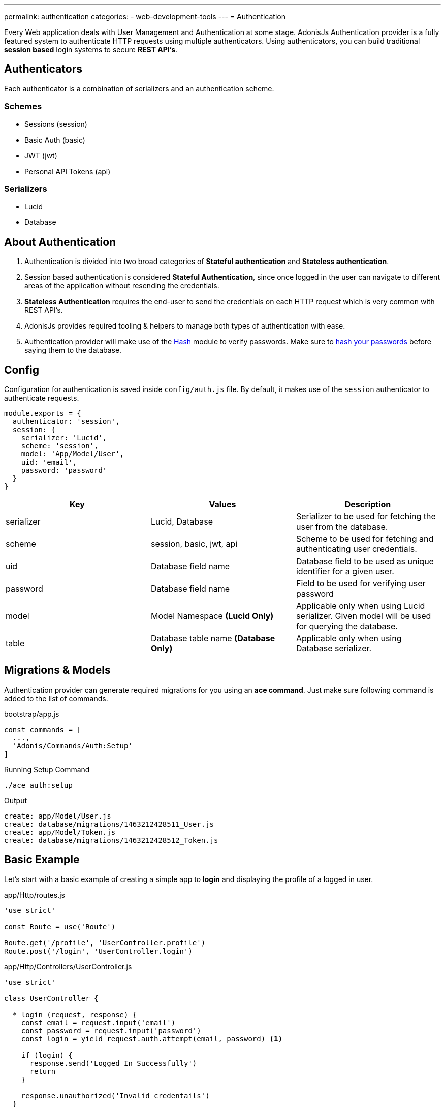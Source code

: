 ---
permalink: authentication
categories:
- web-development-tools
---
= Authentication

toc::[]

Every Web application deals with User Management and Authentication at some stage. AdonisJs Authentication provider is a fully featured system to authenticate HTTP requests using multiple authenticators. Using authenticators, you can build traditional *session based* login systems to secure *REST API's*.

== Authenticators
Each authenticator is a combination of serializers and an authentication scheme.

=== Schemes
[support-list]
* Sessions (session)
* Basic Auth (basic)
* JWT (jwt)
* Personal API Tokens (api)

=== Serializers
[support-list]
* Lucid
* Database

== About Authentication
[pretty-list]

1. Authentication is divided into two broad categories of *Stateful authentication* and *Stateless authentication*.
2. Session based authentication is considered *Stateful Authentication*, since once logged in the user can navigate to different areas of the application without resending the credentials.
3. *Stateless Authentication* requires the end-user to send the credentials on each HTTP request which is very common with REST API's.
4. AdonisJs provides required tooling & helpers to manage both types of authentication with ease.
5. Authentication provider will make use of the link:encryption-and-hashing#_hashing_values[Hash] module to verify passwords. Make sure to link:database-hooks#_basic_example[hash your passwords] before saying them to the database.

== Config
Configuration for authentication is saved inside `config/auth.js` file. By default, it makes use of the `session` authenticator to authenticate requests.

[source, javascript]
----
module.exports = {
  authenticator: 'session',
  session: {
    serializer: 'Lucid',
    scheme: 'session',
    model: 'App/Model/User',
    uid: 'email',
    password: 'password'
  }
}
----

[options="header"]
|====
| Key | Values | Description
| serializer | Lucid, Database | Serializer to be used for fetching the user from the database.
| scheme | session, basic, jwt, api | Scheme to be used for fetching and authenticating user credentials.
| uid | Database field name | Database field to be used as unique identifier for a given user.
| password | Database field name | Field to be used for verifying user password
| model | Model Namespace *(Lucid Only)* | Applicable only when using Lucid serializer. Given model will be used for querying the database.
| table | Database table name *(Database Only)* | Applicable only when using Database serializer.
|====

== Migrations & Models
Authentication provider can generate required migrations for you using an *ace command*. Just make sure following command is added to the list of commands.

.bootstrap/app.js
[source, javascript]
----
const commands = [
  ...,
  'Adonis/Commands/Auth:Setup'
]
----

.Running Setup Command
[source, bash]
----
./ace auth:setup
----

.Output
[source, bash]
----
create: app/Model/User.js
create: database/migrations/1463212428511_User.js
create: app/Model/Token.js
create: database/migrations/1463212428512_Token.js
----

== Basic Example
Let's start with a basic example of creating a simple app to *login* and displaying the profile of a logged in user.

.app/Http/routes.js
[source, javascript]
----
'use strict'

const Route = use('Route')

Route.get('/profile', 'UserController.profile')
Route.post('/login', 'UserController.login')
----

.app/Http/Controllers/UserController.js
[source, javascript]
----
'use strict'

class UserController {

  * login (request, response) {
    const email = request.input('email')
    const password = request.input('password')
    const login = yield request.auth.attempt(email, password) <1>

    if (login) {
      response.send('Logged In Successfully')
      return
    }

    response.unauthorized('Invalid credentails')
  }

}
----

<1> Once *authentication provider* is configured, you can make use of the `auth` property on the `request` instance to authenticate a user or check the authentication status.

Let's write another method to show the profile of a user only if they are logged in.

.Showing User Profile
[source, javascript]
----
* profile (request, response) {
  const user = yield request.auth.getUser()
  if (user) {
    response.ok(user)
    return
  }
  response.unauthorized('You must login to view your profile')
}
----

== Session Based Authentication
Below is the list of methods you can use on `session` authenticator.

==== attempt(uid, password)
Attempt to log in a user using the uid and password. It will throw an error if unable to find the user or if password mismatch.

[source, javascript]
----
try {
  yield request.auth.attempt(uid, password)
} catch (e) {
  yield request.with({error: e.message}).flash()
  response.redirect('back')
}
----

==== login(user)
Login a user using the user model instance.

[source, javascript]
----
const user = yield User.find(1)
try {
  yield request.auth.login(user)
  response.redirect('/dashboard')
} catch (e) {
  yield request.with({error: e.message}).flash()
  response.redirect('back')
}
----

==== loginViaId(id)
Login user using the id. A database lookup will be performed to make sure that the user does exist otherwise an exception will be raised.

[source, javascript]
----
try {
  yield request.auth.loginViaId(1)
  response.redirect('/dashboard')
} catch (e) {
  yield request.with({error: e.message}).flash()
  response.redirect('back')
}
----

==== logout
Logout an existing logged in user.

[source, javascript]
----
yield request.auth.logout()
----

==== check
Check to see if a user is logged in or not.

[source, javascript]
----
const isLoggedIn = yield request.auth.check()
if (!isLoggedIn) {
  response.redirect('/login')
}
----

==== validate(uid, password)
Validate user credentials to see if they are valid. This method will never set any session/cookie.

[source, javascript]
----
try {
  yield request.auth.validate(uid, password)
} catch (e) {
  yield request.with({error: e.message}).flash()
  response.redirect('back')
}
----

== Basic Auth
Below is the list of methods available for *basic auth* authenticator.

NOTE: Basic auth credentials are base64 encoded and sent as the *Authorization* header. Example: `Authorization=username:password`

==== check
Check to see if basic auth credentials are present in the `Authorization` header.

[source, javascript]
----
const isLoggedIn = yield request.auth.check()
if (!isLoggedIn) {
  response.redirect('/login')
}
----

==== validate(uid, password)
Validate user credentials to see if they are valid or not.

[source, javascript]
----
try {
  yield request.auth.validate(uid, password)
} catch (e) {
  response.unauthorized({error: e.message})
}
----

== JWT
JWT authenticators require a couple of extra attributes to the configuration block.

NOTE: JWT token is sent as the *Authorization* header. Example: `Authorization=Bearer JWT_TOKEN`

.config/auth.js
[source, javascript]
----
{
  authenticator: 'jwt',
  jwt: {
    serializer: 'Lucid',
    scheme: 'jwt',
    model: 'App/Model/User',
    secret: Config.get('app.appKey'),
    options: {
      // Options to be used while generating token
    }
  }
}
----

.Additional Options

[options="header"]
|====
| Key | Available Values | Default Value | Description
| algorithm | HS256, HS384 | HS256 | Algorithm to be used for generating token
| expiresIn | valid time in seconds or link:https://github.com/rauchg/ms.js[ms string] | null |  When to expire the token
| notBefore | valid time in seconds or link:https://github.com/rauchg/ms.js[ms string] | null | Till when at least to keep the token valid
| audience |  String | null  | A value to be checked against the `aud`
| issuer |  Array or String | null | Value to be used for `iss`.
| subject | String | null | A value to be checked against the `sub`.
|====

==== check
Works same as others

[source, javascript]
----
const isLoggedIn = yield request.auth.check()
if (!isLoggedIn) {
  response.unauthorized({error: 'Your must be loggedin to access this resource.'})
}
----

==== generate(user)
Generates a JWT token for a given user.

[source, javascript]
----
const user = yield User.find(1)
const token = yield request.auth.generate(user)
----

==== validate(uid, password)
Validate user credentials to see if they are valid or not.

[source, javascript]
----
try {
  yield request.auth.validate(uid, password)
} catch (e) {
  response.unauthorized({error: e.message})
}
----

==== attempt(uid, password)
Validates the user credentials and generates a JWT token if they valid.

[source, javascript]
----
try {
  const token = yield request.auth.attempt(uid, password)
} catch (e) {
  response.unauthorized({error: e.message})
}
----

== API Tokens
Personal API tokens are like the password for a given account. The majority of Web applications offers API-based authentication so that their customers can generate these tokens for developers without sharing their actual Login details.

NOTE: API token is sent as the *Authorization* header. Example: `Authorization=Bearer API_TOKEN`

[pretty-list]
1. API tokens are saved to the database corresponding to a given user.
2. You can set expiry for a token or set it `null` for never expiring tokens.
3. You can revoke a single/all tokens for a given user.

.config/auth.js
[source, javascript]
----
authenticator: 'api',
api: {
  serializer: 'Lucid',
  scheme: 'api',
  model: 'App/Model/Token',
  expiry: '30d'
}
----

=== Setting Up Token/User Relationship
The `Token` Model needs to have a relationship with the `User` model to save tokens with ease. Make sure to define the relationship between both the models as defined below.

TIP: Make use of `auth:setup` command to generate the models/migrations and set relationships for you.

.app/Model/Token.js
[source, javascript]
----
'use strict'
const Lucid = use('Lucid')

class Token extends Lucid {
  user () {
    return this.belongsTo('App/Model/User')
  }
}

module.exports = Token
----

.app/Model/User.js
[source, javascript]
----
'use strict'
const Lucid = use('Lucid')

class User extends Lucid {
  apiTokens () {
    return this.hasMany('App/Model/Token')
  }
}

module.exports = User
----

=== Methods
Below is the list of available methods to be used with the `api` authenticator.

==== check
Works same as others

[source, javascript]
----
const isLoggedIn = yield request.auth.check()
----

==== generate(user, [expiry])
Generate an API token for a given user and save it to the database.

[source, javascript]
----
const user = yield User.find(1)
const token = yield request.auth.generate(user)
----

==== revoke(user, tokens=Array)
Revoke/Delete given tokens for a given user.

[source, javascript]
----
const user = yield User.find(1)
yield request.auth.revoke(user, [token])
----

==== revokeAll(user)
Revoke/Delete all tokens for a given user.

[source, javascript]
----
const user = yield User.find(1)
yield request.auth.revokeAll(user)
----

==== revokeExcept(user, tokens=Array)
Revoke all tokens except the given ones.

[source, javascript]
----
const user = yield User.find(1)
yield request.auth.revokeExcept(user, [token])
----

== Securing Routes
So far you have been authenticating users manually, which can lead to duplicate code in multiple controllers. AdonisJs Auth Middleware can automatically authenticate the routes and makes sure to deny the requests when the end-user is not logged in.

Make sure the *Auth Middleware* is registered as a named middleware inside `app/Http/kernel.js` file.

.app/Http/kernel.js
[source, javascript]
----
const namedMiddleware = {
  auth: 'Adonis/Middleware/Auth'
}
----

Now you are all set to take advantage of the `auth` middleware on your routes.

.app/Http/routes.js
[source, javascript]
----
Route
  .get('/user/profile', 'UserController.profile')
  .middleware('auth')
----

Also, you can define a different authenticator by passing arguments to the auth middleware at runtime.

[source, javascript]
----
Route
  .get('/user/profile', 'UserController.profile')
  .middleware('auth:basic')
----

== Switching Between Authenticators
You can also switch between different authenticators using the `authenticator` method.

[source, javascript]
----
const jwt = request.auth.authenticator('jwt')
const basicAuth = request.auth.authenticator('basic')
const api = request.auth.authenticator('api')

yield jwt.check()
yield basicAuth.check()
yield api.check()
----

== Helpers
Helpers makes it easier to retrieve the currently logged in user during an HTTP request.

=== Session Based
You can access the `currentUser` property on the request object and as a global inside your views when the end-user is logged in via `session` authenticator.

[source, javascript]
----
request.currentUser // logged in user
----

[source, twig]
----
{{ currentUser }}
----

=== All Other Authenticators
All other authenticators like *JWT*, *Basic Auth* and *API Token* will have access to the currently logged in user as `authUser` property on the request object.

[source, javascript]
----
request.authUser // authenticated user instance
----

== Extending Auth Provider
It is fairly simple to extend the provider by adding new *serializers* or *schemes*. The important step is to understand the need of both.

.bootstrap/extend.js
[source, javascript]
----
Ioc.extend('Adonis/Src/AuthManager', 'mongo', function (app) {
  return new MongoSerializer()
}, 'serializer')

// Or

Ioc.extend('Adonis/Src/AuthManager', 'fingerprint', function (app) {
  // adonis will initiate the scheme itself for each request.
  return FingerPrint
}, 'scheme')
----

=== Serializer
Serializer is used to serialize/fetch the user from the data store using their unique identifier. Also serializer is suppose to verify the user password.

[source, javascript]
----
class MongoSerializer {

  * findById (id, options) {
  }

  * findByCredentials (email, options) {
  }

  * findByToken (token, options) {
  }

  * getUserForToken (tokenPayload, options) {
  }

  * saveToken (userPayload, token, options, expiry) {
  }

  * revokeTokens (userPayload, tokens, reverse) {
  }

  * validateToken (tokenPayload, options) {
  }

  * validateCredentials (userPayload, password, options) {
  }

}
----

1. *findById* - This method should find a user using the unique identifier and return the user object. For example: Lucid serializer will return the User model instance.
2. *findByCredentials* - The method will find a user using the field name (uid) defined inside the `config/auth.js` file and must return the user object.
3. *findByToken* - This method should return the `token object` using a unique token.
4. *getUserForToken* - Here we return the `user object` using the `token object` returned by *findByToken* method.
5. *saveToken* - Save token for a given user. The token is generated by auth provider itself and you must save it for later use.
6. *revokeTokens* - Revoke a single/multiple tokens. If `reverse=true` you must revoke all the tokens except the one passed as the 2nd parameter.
7. *validateToken* - Here you must validate the token payload returned by *findByToken* method. The most common check is to verify the expiry.
8. *validateCredentials* - This method is used to verify the user password against the plain password.

=== Schemes
Schemes defines the way of authenticating users. For example: Session, JWT, Basic Auth etc. You can add your own schemes if required. Below is the list of methods your scheme should implement.

NOTE: All the methods of your schemes are exposed to the end-user. Which means they can call these methods directly using the `auth` property on the `request` object.

[source, javascript]
----
class FingerPrint {

  constructor (request, serializer, options) {
    this.request = request
    this.serializer = serializer
    this.options = options // config options
  }

  * check () {
  }

  * getUser () {
  }

}
----

1. *check* - Check method should return a *boolean* indicating whether a user is logged in or not. You can access the values of the current request using the `request` parameter passed to the constructor.
2. *getUser* - Should return the user payload only if user is logged in. Otherwise it should return `null`
